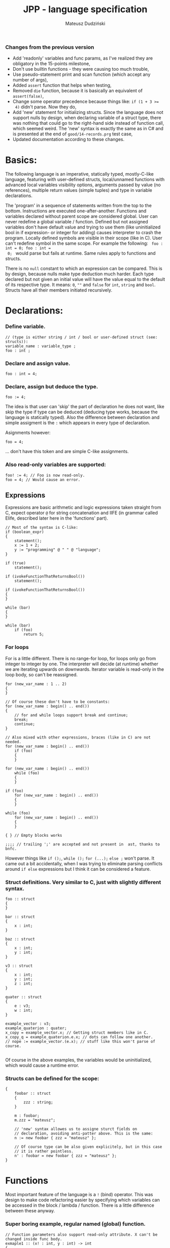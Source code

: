 #+AUTHOR: Mateusz Dudziński
#+TITLE: JPP - language specification
#+EMAIL: mateusz.dudzinski@students.mimuw.edu.pl
#+OPTIONS: toc:nil
#+OPTIONS: num:nil

#+LATEX_HEADER: \usepackage[margin=0.5in]{geometry}
#+latex_header: \usepackage{minted}
#+latex_header: \usepackage{xcolor}

*** Changes from the previous version
    + Add 'readonly' variables and func params, as I've realized they are
      obligatory in the 15-points milestone,
    + Don't use builtin functions - they were causing too much trouble,
    + Use pseudo-statement print and scan function (which accept any number of
      args),
    + Added \texttt{assert} function that helps when testing,
    + Removed \texttt{die} function, because it is basically an equivalent of
      \texttt{assert(false)},
    + Change some operator precedence because things like: \texttt{if (1 + 3 >=
      4)} didn't parse. Now they do,
    + Add 'new' statement for initializing structs. Since the language does not
      support nulls by design, when declaring variable of a struct type, there was
      nothing that could go to the right-hand side instead of function call, which
      seemed weird. The 'new' syntax is exactly the same as in C# and is presented
      at the end of \texttt{good/14-records.prg} test case,
    + Updated documentation according to these changes.


* Basics:
   The following language is an imperative, statically typed, mostly-C-like
   language, featuring with user-defined structs, local/unnamed functions with
   advanced local variables visibility options, arguments passed by value (no
   references), multiple return values (simple tuples) and type in variable
   declarations.

   The 'program' in a sequence of statements written from the top to the bottom.
   Instructions are executed one-after-another.  Functions and variables declared
   without parent scope are considered global.  User can never redefine a global
   variable / function. Defined but not assigned variables don't have default
   value and trying to use them (like uninitialized bool in if expression- or
   integer for adding) causes interpreter to crash the program. Locally defined
   symbols are visible in their scope (like in C). User can't redefine symbol in
   the same scope. For example the following: \texttt{ foo : int = 0; foo : int =
   0; } would parse but fails at runtime. Same rules apply to functions and
   structs.

   There is no \texttt{null} constant to which an expression can be
   compared. This is by design, because nulls make type deduction much
   harder. Each type declared but not given an initial value will have the value
   equal to the default of its respective type. It means: \texttt{0}, \texttt{""}
   and \texttt{false} for \texttt{int}, \texttt{string} and
   \texttt{bool}. Structs have all their members initiated recursively.

* Declarations:

*** Define variable.
#+BEGIN_SRC C++
  // (type is either string / int / bool or user-defined struct (see: structs)):
  variable_name : variable_type ;
  foo : int ;
#+END_SRC

*** Declare and assign value.
#+BEGIN_SRC C++
  foo : int = 4;
#+END_SRC

*** Declare, assign but deduce the type.
#+BEGIN_SRC C++
  foo := 4;
#+END_SRC

The idea is that user can 'skip' the part of declaration he does not want, like
skip the type if type can be deduced (deducing type works, because the language
is statically typed). Also the difference between declaration and simple
assigment is the \texttt{:} which appears in every type of declaration.

Asignments however:
#+BEGIN_SRC C++
  foo = 4;
#+END_SRC
... don't have this token and are simple C-like assignments.

*** Also read-only variables are supported:
#+BEGIN_SRC C++
  foo! := 4; // Foo is now read-only.
  foo = 4; // Would cause an error.
#+END_SRC


** Expressions

   Expressions are basic arithmetic and logic expressions taken straight from C,
   expect operator \texttt{@} for string concatenation and IIFE (in grammar
   called EIife, described later here in the 'functions' part).

#+BEGIN_SRC C++
  // Most of the syntax is C-like:
  if (boolean_expr)
  {
      statement();
      x := 1 + 2;
      y := "programming" @ " " @ "language";
  }

  if (true)
      statement();

  if (ivokeFunctionThatReturnsBool())
      statement();

  if (ivokeFunctionThatReturnsBool())
  {
  }

  while (bar)
  {
  }

  while (bar)
      if (foo)
          return 5;
#+END_SRC

*** For loops
    For is a little different. There is no range-for loop, for loops only go
    from integer to integer by one. The interpreter will decide (at runtime)
    whether we are iterating upwards on downwards. Iterator variable is
    read-only in the loop body, so can't be reassigned.

#+BEGIN_SRC C++
  for (new_var_name : 1 .. 2)
  {
  }

  // Of course these don't have to be constants:
  for (new_var_name : begin() .. end())
  {
      // for and while loops support break and continue;
      break;
      continue;
  }

  // Also mixed with other expressions, braces (like in C) are not needed.
  for (new_var_name : begin() .. end())
      if (foo)
      {
      }

  for (new_var_name : begin() .. end())
      while (foo)
      {
      }

  if (foo)
      for (new_var_name : begin() .. end())
      {
      }

  while (foo)
      for (new_var_name : begin() .. end())
      {
      }

  { } // Empty blocks works

  ;;;; // trailing ';' are accepted and not present in  ast, thanks to bnfc.
#+END_SRC

    However things like \texttt{if ();}, \texttt{while ();} \texttt{for (...);}
    \texttt{else ;} won't parse. It came out a bit accidentally, when I was
    trying to eliminate parsing conflicts around \texttt{if else} expressions but I think
    it can be considered a feature.

*** Struct definitions. Very similar to C, just with slightly different syntax.
#+BEGIN_SRC C++
  foo :: struct
  {
  }

  bar :: struct
  {
      x : int;
  }

  baz :: struct
  {
      x : int;
      y : int;
  }

  v3 :: struct
  {
      x : int;
      y : int;
      z : int;
  }

  quater :: struct
  {
      e : v3;
      w : int;
  }

  example_vector : v3;
  example_quaterion : quater;
  x_copy = example_vector.x; // Getting struct members like in C.
  x_copy_q = example_quaterion.e.x; // dots can follow one another.
  // nope := example_vector.(e.x); // stuff like this won't parse of course.

#+END_SRC

Of course in the above examples, the variables would be uninitialized, which
would cause a runtime error.

*** Structs can be defined for the scope:
#+BEGIN_SRC C++
  {
      foobar :: struct
      {
          zzz : string;
      }

      m : foobar;
      m.zzz = "mateusz";

      // 'new' syntax allowes us to assigne sturct fields on
      // declaration, avoiding anti-patter above. This is the same:
      n := new foobar { zzz = "mateusz" };

      // Of course type can be also given explicitely, but in this case
      // it is rather pointless.
      n' : foobar = new foobar { zzz = "mateusz" };
  }
#+END_SRC

* Functions

Most important feature of the language is a \texttt{!} (bind) operator. This was design
to make code refactoring easier by specifying which variables can be accessed in
the block / lambda / function. There is a little difference between these
anyway.

*** Super boring example, regular named (global) function.
#+BEGIN_SRC C++
  // Function parameters also support read-only attribute. X can't be changed inside func body.
  exmaple1 :: (x! : int, y : int) -> int
  {
      return y * x;
  }
#+END_SRC

*** Return type can be ommited, if function does not return.
#+BEGIN_SRC C++
  out : int = 0;
  exmaple2 :: (x : int, y : int)
  {
      out = y * x;
  }
#+END_SRC

*** Function that binds a variable - only 'foo' and function params are visible inside the function body. Everything should be an interpreter error.
#+BEGIN_SRC C++
  foo : int = 12;
  exmaple3 :: (x : int, y: int) !(foo) -> int
  {
      return foo + y * x;
  }
#+END_SRC

*** This function is pure. It is not the same as skipping '!' - single '!' means unction can refer to _non_ variables (aka. is pure), skipping '!' allows it to refer to all variables (like in C).
#+BEGIN_SRC C++
  foo : int = 12;
  exmaple4 :: (x : int, y: int)! -> int
  {
      // foo can't be accessed here, the function is pure.
      return y * x;
  }
#+END_SRC

*** This function is not pure, and can reference every variable in its scope. It means global variables + local scope variables, if function is defined in the local scope.
#+BEGIN_SRC C++
  foo : int = 12;
  exmaple5 :: (x : int, y: int) -> int
  {
      return foo + y * x;
  }
#+END_SRC

*** Nested functions.
#+BEGIN_SRC C++
  exmaple6 :: (x : int, y: int)! -> int
  {
      square :: (x : int)! -> int
      {
          return x * x;
      }

      return square(x) + square(y);
  }
#+END_SRC

*** Lambda expressions. Since we don't have a higher order funcs (no passing, no returning function), all we can do with it, is to immidietly invoke it (IIFE) This is usefull when we have block that caluclates something and we want to keep it as pure as possible.
#+BEGIN_SRC C++
  iife_example1 :: (x : int, y : int)!
  {
      out : int = 0;

      {
          x = x + 6;
          y = y - x;
          x = x * y;
          y = x - 5;
          out = x + y;
      }
  }
#+END_SRC

*** We could make it a little more safe and refactoring friendly by binding x and y and out in the block, so that we can't refer to anything else.
#+BEGIN_SRC C++
  foo : int = 42;
  iife_example2 :: (x : int, y : int)!
  {
      out : int = 0;
      !(x, y, out)
      {
          x = x + 6;
          y = y - x;
          x = x * y;
          y = x - 5;
          out = x + y;
      }
  }
#+END_SRC

*** We have to declare out and then change if, which is ugly and bugprone, thats where IIFE comes to help us.
#+BEGIN_SRC C++
  iife_example3 :: (x : int, y : int)!
  {
      // We can define out and assgin it at the same time. Assing 'out' to
      // Immidietly Called Function Expression which can refer only to x and y
      // and computes something from them as purely as it is possible.
      out : int = () !(x, y) -> int {
          x = x + 6;
          y = y - x;
          x = x * y;
          y = x - 5;
          return x + y;
      }();

      // Alternatively, we could do:
      out : int = (x_ : int, y_ : int)! -> int {
          x_ = x_ + 6;
          y_ = y_ - x_;
          x_ = x_ * y_;
          y_ = x_ - 5;
          return x_ + y_;
      }();
      // ... which achieves the same, but is more ugly.
  }
#+END_SRC

    The whole idea about it is that is is very easy to extract code from block
    into 'binded' block or iife, into local function, into global function,
    which all have a very similar syntax (lambda, aka. 'unnamed function'
    definition syntax is the same as 'named function', but without the
    name). Which is not what most languages offer (like in C++, lambdas have
    everything differently than regular functions).

* Tuples:

  Tuple syntax are (exclusively) square brackets. But the amount of stuff that
  user can do to a tuple is very limited (by design). So there is no nested
  tuples, No tuple 'type' and getting a variable by name (like
  \texttt{foo.get<0>()} in C++) etc.  The only thing user can do with a tuple is
  assign it or return it. However, assignment is possible with \texttt{:=} and
  with \texttt{=}, which causes different things. \texttt{:=} declares new
  variable, and \texttt{=} sets variables that already exists to their new
  values.

  Since tuple is not a stand-alone expression nesting tuples or just using them
  as single statement does not parse. Using _ inside a tuple match is just an
  ignore. It can't however be used when _returning_ tuples - in that case all
  values must be specified (Compare TupleExp and TupleTarget).

#+BEGIN_SRC C++
  {
      // Tuples can be used to create new variables:
      [x, y] := [1, 2]; // x and y and declared here.
  }

  {
      // Or to assign to already existing onces (like C++'s std::tie):
      x : int;
      y : int;
      [x, y] = [1, 2];
  }

  {
      // Also operator '_' is supported on the lhs of the tuple assignment.
      // Noe that if trying to replace 1 or 2 with _ it would not parse,
      // bacause rhs is list of expressions, and lhs identifiers / '_'.
      [_, y] := [1, 2];
  }
#+END_SRC

*** Tuples can be returned from the function:
#+BEGIN_SRC C++
  tuple_example :: ()! -> [int, int] {
      x : int = 12;
      y : int = x * x;

      return [x, y];
  }

  // Or (of course) from the IIFE:
  [x, y] := ()! -> [int, int] {
      x : int = 12;
      y : int = x * x;

      return [x, y];
  }();
#+END_SRC

  Nesting tuples is not supported. Tuple is not stand-alone expression. Empty
  tuples also are not supported. The following do not parse:
#+BEGIN_SRC C++
  // _ = []; // as opposed to '_ = [1];' which does.
  // [1];
  // if ([true]) {}
#+END_SRC

  Operator _ also works for assignments, but _not_ for declarations, so:
#+BEGIN_SRC C++
  _ = "mateusz";
  _ = [ 1, 2, "mateusz" ];
  _ = foobar();
  // ... would parse, but:
  // _ := "mateusz";
  // _ := [ 1, 2, "mateusz" ];
  // _ := foobar();
  // ... do not.
#+END_SRC

*** The interpreter also provides \texttt{print}, \texttt{scan} and \texttt{assert} expressions
    + \texttt{print} - prints the expression to the screen. Must be a builtin
      type. Printing structs is not supported, printing tuples would not even
      parse, because tuples are not expressions.
    + \texttt{scan} - scan is a pseudo-statement that returns $n+1$ - element
      tuple, where $n$ was a number of its parameters and tries to scanf these
      from the next stdin line. Whole line is fetched, so each scan must expect
      a separate, one newline. Also only builtin types are expected. The first
      element of the tuple tells the user how many elements were scanned
      properly, 0 means none. The rest of the unscanned args have their default
      values (since null is not supported). The function does not distinguish
      from IO error and parasing error and will return 0 as first argument on
      any IO error.
    + \texttt{assert} - obvious. Used mostly in testing.

* Disclaimer:
  Most of the ideas here (especially the '!' operator, but also the basics for
  the assigment syntax) were invented (or at least gathered up and presented) by
  Jonathan Blow in his talk 'Ideas for a new programming language for
  games'. When he described something similar (syntax is slightly different that
  what I've came up with): https://www.youtube.com/watch?v=TH9VCN6UkyQ.

  \clearpage

* Cennik:
#+BEGIN_EXAMPLE
  Na 15 punktów
X 01 (trzy typy)
X 02 (literały, arytmetyka, porównania)
X 03 (zmienne, przypisanie)
X 04 (print)
X 05 (while, if)
X 06 (funkcje lub procedury, rekurencja)
X 07 (przez zmienną / przez wartość / in/out) [przez wartość]
X 08 (zmienne read-only i pętla for)
  Na 20 punktów
X 09 (przesłanianie i statyczne wiązanie)
X 10 (obsługa błędów wykonania)
X 11 (funkcje zwracające wartość)
  Na 30 punktów
X 12 (4) (statyczne typowanie)
X 13 (2) (funkcje zagnieżdżone ze statycznym wiązaniem)
X 14 (1) (rekordy/tablice/listy) [rekordy]
X 15 (2) (krotki z przypisaniem)
X 16 (1) (break, continue)
  17 (4) (funkcje wyższego rzędu, anonimowe, domknięcia)
  18 (3) (generatory)

X 99     ('new' syntax)
X 99     (iife)
X 99     ('bind' operator)

Razem: 30
#+END_EXAMPLE
